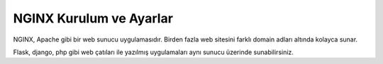 NGINX Kurulum ve Ayarlar
========================

NGINX, Apache gibi bir web sunucu uygulamasıdır. Birden fazla web sitesini farklı domain adları altında kolayca sunar.

Flask, django, php gibi web çatıları ile yazılmış uygulamaları aynı sunucu üzerinde sunabilirsiniz. 
